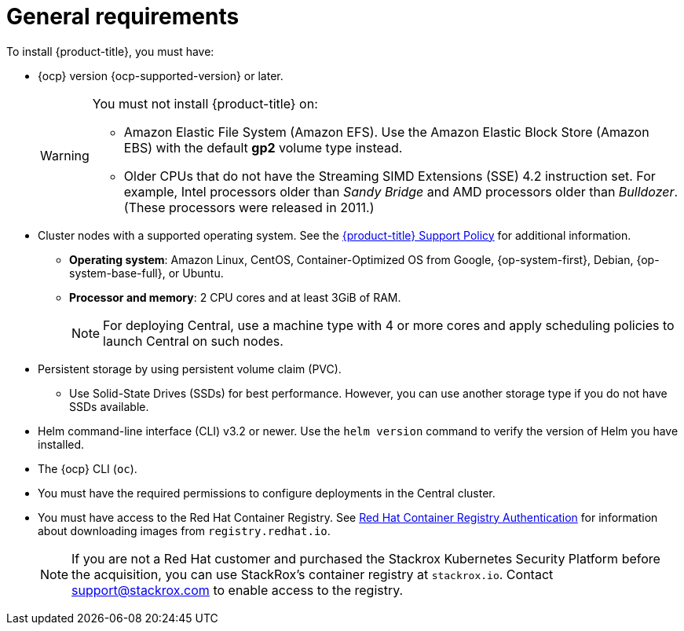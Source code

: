 // Module included in the following assemblies:
//
// * installing/prerequisites.adoc
:_module-type: CONCEPT
[id="acs-general-requirements_{context}"]
= General requirements

To install {product-title}, you must have:

* {ocp} version {ocp-supported-version} or later.
+
[WARNING]
====
You must not install {product-title} on:

* Amazon Elastic File System (Amazon EFS). Use the Amazon Elastic Block Store (Amazon EBS) with the default *gp2* volume type instead.
* Older CPUs that do not have the Streaming SIMD Extensions (SSE) 4.2 instruction set.
For example, Intel processors older than _Sandy Bridge_ and AMD processors older than _Bulldozer_.
(These processors were released in 2011.)
====

* Cluster nodes with a supported operating system.
See the link:https://access.redhat.com/node/5822721[{product-title} Support Policy] for additional information.
** *Operating system*: Amazon Linux, CentOS, Container-Optimized OS from Google, {op-system-first}, Debian, {op-system-base-full}, or Ubuntu.
** *Processor and memory*: 2 CPU cores and at least 3GiB of RAM.
+
[NOTE]
====
For deploying Central, use a machine type with 4 or more cores and apply scheduling policies to launch Central on such nodes.
====

* Persistent storage by using persistent volume claim (PVC).
** Use Solid-State Drives (SSDs) for best performance.
However, you can use another storage type if you do not have SSDs available.
* Helm command-line interface (CLI) v3.2 or newer.
Use the `helm version` command to verify the version of Helm you have installed.
* The {ocp} CLI (`oc`).
* You must have the required permissions to configure deployments in the Central cluster.
* You must have access to the Red Hat Container Registry. See link:https://access.redhat.com/RegistryAuthentication[Red Hat Container Registry Authentication] for information about downloading images from `registry.redhat.io`.
+
[NOTE]
====
If you are not a Red Hat customer and purchased the Stackrox Kubernetes Security Platform before the acquisition, you can use StackRox’s container registry at `stackrox.io`. Contact mailto:support@stackrox.com[support@stackrox.com] to enable access to the registry.
====
